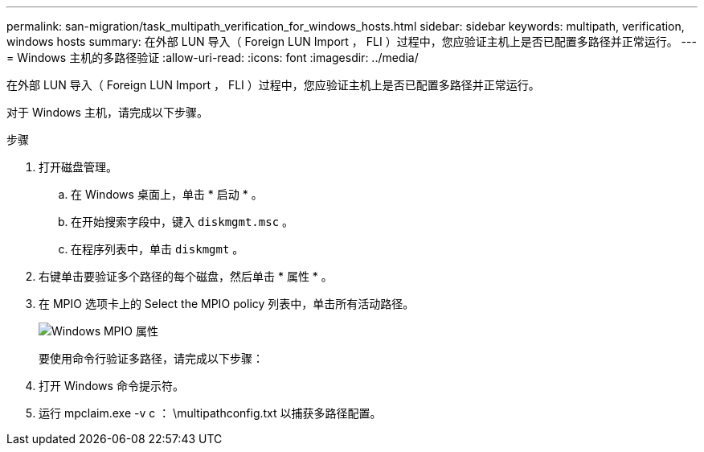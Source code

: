 ---
permalink: san-migration/task_multipath_verification_for_windows_hosts.html 
sidebar: sidebar 
keywords: multipath, verification, windows hosts 
summary: 在外部 LUN 导入（ Foreign LUN Import ， FLI ）过程中，您应验证主机上是否已配置多路径并正常运行。 
---
= Windows 主机的多路径验证
:allow-uri-read: 
:icons: font
:imagesdir: ../media/


[role="lead"]
在外部 LUN 导入（ Foreign LUN Import ， FLI ）过程中，您应验证主机上是否已配置多路径并正常运行。

对于 Windows 主机，请完成以下步骤。

.步骤
. 打开磁盘管理。
+
.. 在 Windows 桌面上，单击 * 启动 * 。
.. 在开始搜索字段中，键入 `diskmgmt.msc` 。
.. 在程序列表中，单击 `diskmgmt` 。


. 右键单击要验证多个路径的每个磁盘，然后单击 * 属性 * 。
. 在 MPIO 选项卡上的 Select the MPIO policy 列表中，单击所有活动路径。
+
image::../media/windows_host_1.png[Windows MPIO 属性]

+
要使用命令行验证多路径，请完成以下步骤：

. 打开 Windows 命令提示符。
. 运行 mpclaim.exe -v c ： \multipathconfig.txt 以捕获多路径配置。

